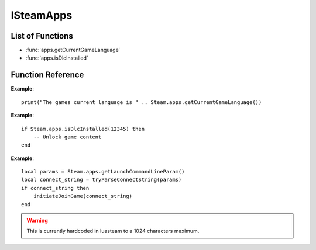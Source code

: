 ###########
ISteamApps
###########

List of Functions
-----------------

* :func:`apps.getCurrentGameLanguage`
* :func:`apps.isDlcInstalled`


Function Reference
------------------

.. function:: apps.getCurrentGameLanguage()

    :returns: (`string`) The language that the user has set.
    :SteamWorks: `GetCurrentGameLanguage <https://partner.steamgames.com/doc/api/ISteamApps#GetCurrentGameLanguage>`_

	Gets the current language that the user has set. This falls back to the Steam UI language if the user hasn't explicitly picked a language for the title.

    For the full list of languages see `Supported Languages <https://partner.steamgames.com/doc/store/localization#supported_languages>`_


**Example**::

    print("The games current language is " .. Steam.apps.getCurrentGameLanguage())


.. function:: apps.isDlcInstalled(appID)

    :param number appID: The App ID of the DLC to check.
    :returns: (`boolean`) true if the user owns the DLC and it's currently installed, otherwise false.
    :SteamWorks: `GetCurrentGameLanguage <https://partner.steamgames.com/doc/api/ISteamApps#BIsDlcInstalled>`_

	Checks if the user owns a specific DLC and if the DLC is installed.


**Example**::

    if Steam.apps.isDlcInstalled(12345) then
        -- Unlock game content
    end

.. function:: apps.getLaunchCommandLineParam()

    :returns: (`string`) The launch command line parameters
    :SteamWorks: `GetLaunchCommandLine <https://partner.steamgames.com/doc/api/ISteamApps#GetLaunchCommandLine>`_

    Gets the launch command line parameters. Use it to for example parse it for a connect string when implementing game invite functionality using :func:`friends.inviteUserToGame`.

**Example**::

    local params = Steam.apps.getLaunchCommandLineParam()
    local connect_string = tryParseConnectString(params)
    if connect_string then
        initiateJoinGame(connect_string)
    end

.. warning::

    This is currently hardcoded in luasteam to a 1024 characters maximum.